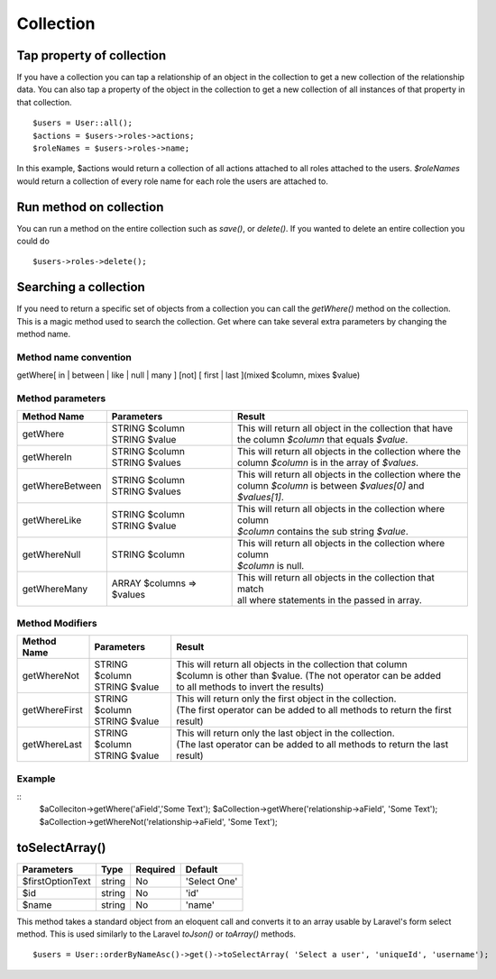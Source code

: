Collection
========

Tap property of collection
-------
If you have a collection you can tap a relationship of an object in the collection to get a new collection of the relationship data. You can also tap a property of the object in the collection to get a new collection of all instances of that property in that collection.
::
  $users = User::all();
  $actions = $users->roles->actions;
  $roleNames = $users->roles->name;
  
In this example, $actions would return a collection of all actions attached to all roles attached to the users.
`$roleNames` would return a collection of every role name for each role the users are attached to.

Run method on collection
-------
You can run a method on the entire collection such as `save()`, or `delete()`.  If you wanted to delete an entire collection you could do
::
  $users->roles->delete();
  
Searching a collection
-------
If you need to return a specific set of objects from a collection you can call the `getWhere()` method on the collection. This is a magic method used to search the collection.
Get where can take several extra parameters by changing the method name.

Method name convention
~~~~~~~
getWhere[ in | between | like | null | many ] [not] [ first | last ](mixed $column, mixes $value)

Method parameters
~~~~~~~
================ =========================== =====================================================================================================================
Method Name      Parameters                  Result
================ =========================== =====================================================================================================================
getWhere         | STRING $column            | This will return all object in the collection that have 
                 | STRING $value             | the column `$column` that equals `$value`.
getWhereIn       | STRING $column            | This will return all objects in the collection where the 
                 | STRING $values            | column `$column` is in the array of `$values`.
getWhereBetween  | STRING $column            | This will return all objects in the collection where the 
                 | STRING $values            | column `$column` is between `$values[0]` and `$values[1]`.
getWhereLike     | STRING $column            | This will return all objects in the collection where column 
                 | STRING $value             | `$column` contains the sub string `$value`.
getWhereNull     | STRING $column            | This will return all objects in the collection where column 
                                             | `$column` is null.
getWhereMany     | ARRAY $columns => $values | This will return all objects in the collection that match 
                                             | all where statements in the passed in array.
================ =========================== =====================================================================================================================

Method Modifiers
~~~~~~~
================ ========================= =====================================================================================================================
Method Name      Parameters                Result
================ ========================= =====================================================================================================================
getWhereNot      | STRING $column          | This will return all objects in the collection that column 
                 | STRING $value           | $column is other than $value.  (The not operator can be added 
                                           | to all methods to invert the results)
getWhereFirst    | STRING $column          | This will return only the first object in the collection.
                 | STRING $value           | (The first operator can be added to all methods to return the first result)
getWhereLast     | STRING $column          | This will return only the last object in the collection.
                 | STRING $value           | (The last operator can be added to all methods to return the last result)
================ ========================= =====================================================================================================================

Example
~~~~~~~
::
  $aColleciton->getWhere('aField','Some Text');
  $aCollection->getWhere('relationship->aField', 'Some Text');
  $aCollection->getWhereNot('relationship->aField', 'Some Text');
  
toSelectArray()
-------
================ ================ ======== =======
Parameters       Type             Required Default
================ ================ ======== =======
$firstOptionText string           No       'Select One'
$id              string           No       'id'
$name            string           No       'name'
================ ================ ======== =======

This method takes a standard object from an eloquent call and converts it to an array usable by Laravel's form select method. This is used similarly to the Laravel `toJson()` or `toArray()` methods.
::
  $users = User::orderByNameAsc()->get()->toSelectArray( 'Select a user', 'uniqueId', 'username');
